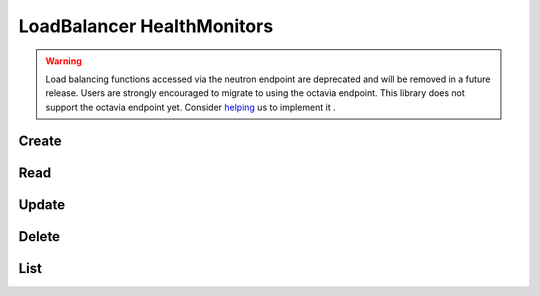 LoadBalancer HealthMonitors
===========================

.. warning::
    Load balancing functions accessed via the neutron endpoint are deprecated and will be removed in a future release.
    Users are strongly encouraged to migrate to using the octavia endpoint.
    This library does not support the octavia endpoint yet.
    Consider `helping <https://github.com/php-opencloud/openstack/pulls>`_ us to implement it .

.. osdoc:: https://docs.openstack.org/api-ref/network/v2/index.html#load-balancer-as-a-service-2-0-deprecated

Create
------

.. sample:: Networking/v2/lbaas/healthmonitors/create.php

Read
----

.. sample:: Networking/v2/lbaas/healthmonitors/read.php

Update
------

.. sample:: Networking/v2/lbaas/healthmonitors/update.php

Delete
------

.. sample:: Networking/v2/lbaas/healthmonitors/delete.php

List
----

.. sample:: Networking/v2/lbaas/healthmonitors/list.php

